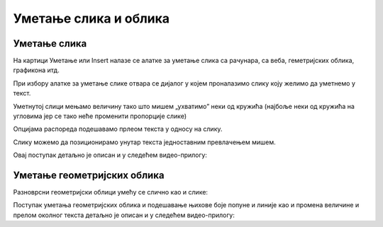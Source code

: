 Уметање слика и облика
======================

Уметање слика
-------------

На картици Уметање или Insert налазе се алатке за уметање слика са рачунара, са веба, геметријских облика, графикона итд.

.. image:: ../../_images/w3_slika1.png
   :width: 400px   
   :align: center

При избору алатке за уметање слике отвара се дијалог у којем проналазимо слику коју желимо да уметнемо у текст.

.. image:: ../../_images/w3_slika2.png
   :width: 400px   
   :align: center

Уметнутој слици мењамо величину тако што мишем „ухватимо” неки од кружића (најбоље неки од кружића на угловима јер се тако неће променити пропорције слике)

.. image:: ../../_images/w3_slika3.png
   :width: 400px   
   :align: center

Опцијама распореда подешавамо прлеом текста у односу на слику.

.. image:: ../../_images/w3_slika4.png
   :width: 400px   
   :align: center

Слику можемо да позиционирамо унутар текста једноставним превлачењем мишем.

.. image:: ../../_images/w3_slika5.png
   :width: 400px   
   :align: center

Овај поступак детаљно је описан и у следећем видео-прилогу:

.. ytpopup:: DOnhkLn15NE
    :width: 735
    :height: 415
    :align: center


Уметање геометријских облика
----------------------------

Разноврсни геометријски облици умећу се слично као и слике:

.. image:: ../../_images/w3_oblici.png
   :width: 250px   
   :align: center


Поступак уметања геометријских облика и подешавање њихове боје попуне и линије као и промена величине и прелом околног текста детаљно је описан и у следећем видео-прилогу:

.. ytpopup:: S4laF2RKkPE
    :width: 735
    :height: 415
    :align: center


